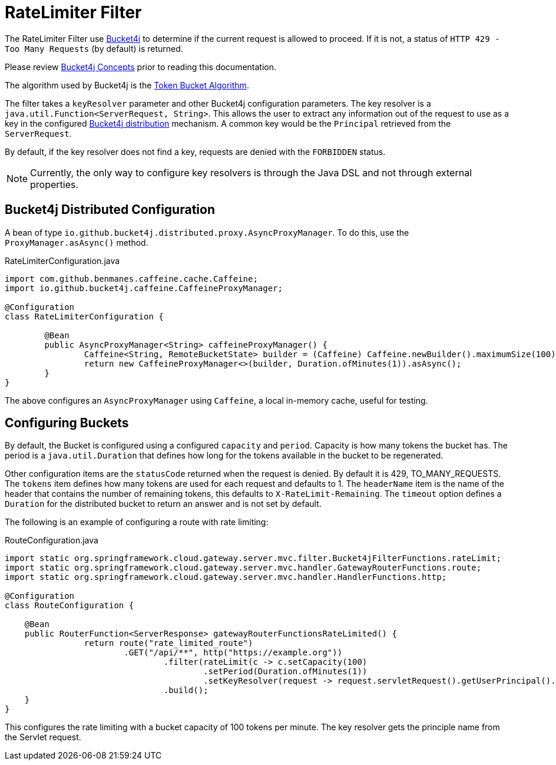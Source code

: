 [[ratelimiter-filter]]
= RateLimiter Filter

The RateLimiter Filter use https://bucket4j.com/[Bucket4j] to determine if the current request is allowed to proceed. If it is not, a status of `HTTP 429 - Too Many Requests` (by default) is returned.

Please review https://bucket4j.com/8.7.0/toc.html#concepts[Bucket4j Concepts] prior to reading this documentation.

The algorithm used by Bucket4j is the https://en.wikipedia.org/wiki/Token_bucket[Token Bucket Algorithm].

The filter takes a `keyResolver` parameter and other Bucket4j configuration parameters. The key resolver is a `java.util.Function<ServerRequest, String>`. This allows the user to extract any information out of the request to use as a key in the configured https://github.com/bucket4j/bucket4j#bucket4j-distributed-features[Bucket4j distribution] mechanism. A common key would be the `Principal` retrieved from the `ServerRequest`.

By default, if the key resolver does not find a key, requests are denied with the `FORBIDDEN` status.

NOTE: Currently, the only way to configure key resolvers is through the Java DSL and not through external properties.

== Bucket4j Distributed Configuration

A bean of type `io.github.bucket4j.distributed.proxy.AsyncProxyManager`. To do this, use the `ProxyManager.asAsync()` method.

.RateLimiterConfiguration.java
[source,java]
----
import com.github.benmanes.caffeine.cache.Caffeine;
import io.github.bucket4j.caffeine.CaffeineProxyManager;

@Configuration
class RateLimiterConfiguration {

	@Bean
	public AsyncProxyManager<String> caffeineProxyManager() {
		Caffeine<String, RemoteBucketState> builder = (Caffeine) Caffeine.newBuilder().maximumSize(100);
		return new CaffeineProxyManager<>(builder, Duration.ofMinutes(1)).asAsync();
	}
}
----

The above configures an `AsyncProxyManager` using `Caffeine`, a local in-memory cache, useful for testing.

== Configuring Buckets

By default, the Bucket is configured using a configured `capacity` and `period`. Capacity is how many tokens the bucket has. The period is a `java.util.Duration` that defines how long for the tokens available in the bucket to be regenerated.

Other configuration items are the `statusCode` returned when the request is denied. By default it is 429, TO_MANY_REQUESTS. The `tokens` item defines how many tokens are used for each request and defaults to 1. The `headerName` item is the name of the header that contains the number of remaining tokens, this defaults to `X-RateLimit-Remaining`. The `timeout` option defines a `Duration` for the distributed bucket to return an answer and is not set by default.

The following is an example of configuring a route with rate limiting:

.RouteConfiguration.java
[source,java]
----
import static org.springframework.cloud.gateway.server.mvc.filter.Bucket4jFilterFunctions.rateLimit;
import static org.springframework.cloud.gateway.server.mvc.handler.GatewayRouterFunctions.route;
import static org.springframework.cloud.gateway.server.mvc.handler.HandlerFunctions.http;

@Configuration
class RouteConfiguration {

    @Bean
    public RouterFunction<ServerResponse> gatewayRouterFunctionsRateLimited() {
		return route("rate_limited_route")
			.GET("/api/**", http("https://example.org"))
				.filter(rateLimit(c -> c.setCapacity(100)
					.setPeriod(Duration.ofMinutes(1))
					.setKeyResolver(request -> request.servletRequest().getUserPrincipal().getName())))
				.build();
    }
}
----

This configures the rate limiting with a bucket capacity of 100 tokens per minute. The key resolver gets the principle name from the Servlet request.
